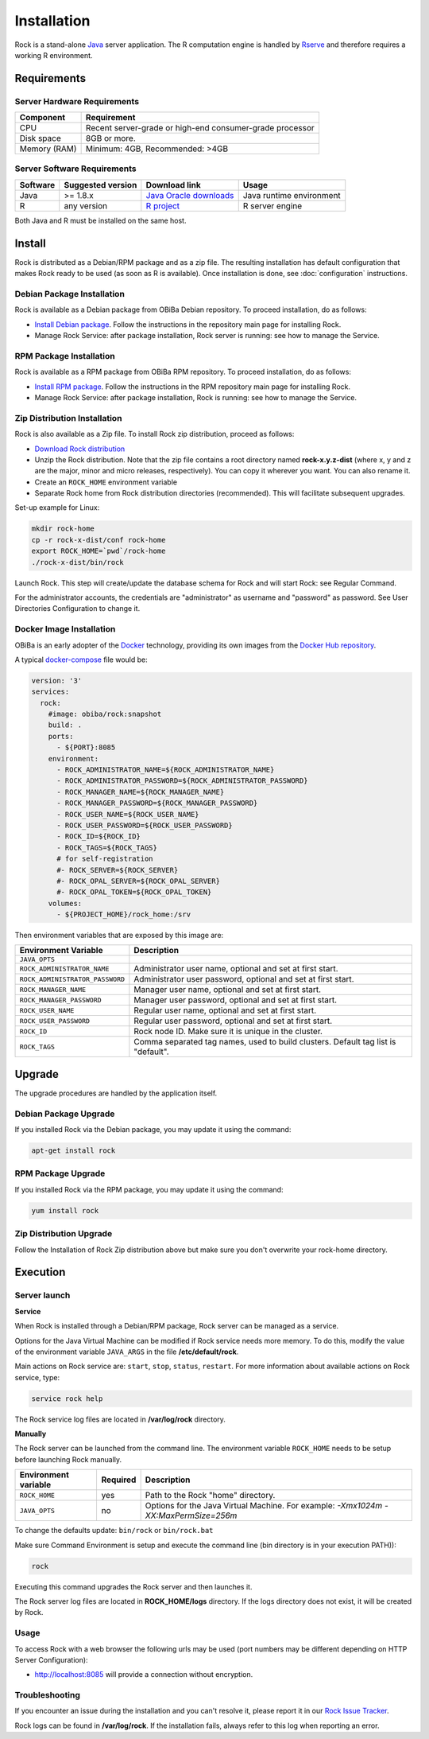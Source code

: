Installation
============

Rock is a stand-alone `Java <https://www.java.com>`_ server application. The R computation engine is handled by `Rserve <http://www.rforge.net/Rserve//>`_ and therefore requires a working R environment.

Requirements
------------

Server Hardware Requirements
~~~~~~~~~~~~~~~~~~~~~~~~~~~~

============ ===============
Component    Requirement
============ ===============
CPU	         Recent server-grade or high-end consumer-grade processor
Disk space	 8GB or more.
Memory (RAM) Minimum: 4GB, Recommended: >4GB
============ ===============

Server Software Requirements
~~~~~~~~~~~~~~~~~~~~~~~~~~~~

======== ================= ========================================================== ========================
Software Suggested version Download link                                              Usage
======== ================= ========================================================== ========================
Java     >= 1.8.x          `Java Oracle downloads <https://www.java.com>`_            Java runtime environment
R        any version       `R project <https://www.r-project.org/>`_                  R server engine
======== ================= ========================================================== ========================

Both Java and R must be installed on the same host.

Install
-------

Rock is distributed as a Debian/RPM package and as a zip file. The resulting installation has default configuration that makes Rock ready to be used (as soon as R is available). Once installation is done, see :doc:`configuration` instructions.

Debian Package Installation
~~~~~~~~~~~~~~~~~~~~~~~~~~~

Rock is available as a Debian package from OBiBa Debian repository. To proceed installation, do as follows:

* `Install Debian package <http://www.obiba.org/pages/pkg/>`_. Follow the instructions in the repository main page for installing Rock.
* Manage Rock Service: after package installation, Rock server is running: see how to manage the Service.

RPM Package Installation
~~~~~~~~~~~~~~~~~~~~~~~~

Rock is available as a RPM package from OBiBa RPM repository. To proceed installation, do as follows:

* `Install RPM package <http://www.obiba.org/pages/rpm/>`_. Follow the instructions in the RPM repository main page for installing Rock.
* Manage Rock Service: after package installation, Rock is running: see how to manage the Service.

Zip Distribution Installation
~~~~~~~~~~~~~~~~~~~~~~~~~~~~~

Rock is also available as a Zip file. To install Rock zip distribution, proceed as follows:

* `Download Rock distribution <https://github.com/obiba/rock/releases>`_
* Unzip the Rock distribution. Note that the zip file contains a root directory named **rock-x.y.z-dist** (where x, y and z are the major, minor and micro releases, respectively). You can copy it wherever you want. You can also rename it.
* Create an ``ROCK_HOME`` environment variable
* Separate Rock home from Rock distribution directories (recommended). This will facilitate subsequent upgrades.

Set-up example for Linux:

.. code-block:: bash

  mkdir rock-home
  cp -r rock-x-dist/conf rock-home
  export ROCK_HOME=`pwd`/rock-home
  ./rock-x-dist/bin/rock

Launch Rock. This step will create/update the database schema for Rock and will start Rock: see Regular Command.

For the administrator accounts, the credentials are "administrator" as username and "password" as password. See User Directories Configuration to change it.

Docker Image Installation
~~~~~~~~~~~~~~~~~~~~~~~~~

OBiBa is an early adopter of the `Docker <https://www.docker.com/>`_ technology, providing its own images from the `Docker Hub repository <https://hub.docker.com/orgs/obiba/repositories>`_.

A typical `docker-compose <https://docs.docker.com/compose/>`_ file would be:

.. code-block:: yaml

  version: '3'
  services:
    rock:
      #image: obiba/rock:snapshot
      build: .
      ports:
        - ${PORT}:8085
      environment:
        - ROCK_ADMINISTRATOR_NAME=${ROCK_ADMINISTRATOR_NAME}
        - ROCK_ADMINISTRATOR_PASSWORD=${ROCK_ADMINISTRATOR_PASSWORD}
        - ROCK_MANAGER_NAME=${ROCK_MANAGER_NAME}
        - ROCK_MANAGER_PASSWORD=${ROCK_MANAGER_PASSWORD}
        - ROCK_USER_NAME=${ROCK_USER_NAME}
        - ROCK_USER_PASSWORD=${ROCK_USER_PASSWORD}
        - ROCK_ID=${ROCK_ID}
        - ROCK_TAGS=${ROCK_TAGS}
        # for self-registration
        #- ROCK_SERVER=${ROCK_SERVER}
        #- ROCK_OPAL_SERVER=${ROCK_OPAL_SERVER}
        #- ROCK_OPAL_TOKEN=${ROCK_OPAL_TOKEN}
      volumes:
        - ${PROJECT_HOME}/rock_home:/srv

Then environment variables that are exposed by this image are:

================================= =========================================================================
Environment Variable              Description
================================= =========================================================================
``JAVA_OPTS``
``ROCK_ADMINISTRATOR_NAME``       Administrator user name, optional and set at first start.
``ROCK_ADMINISTRATOR_PASSWORD``   Administrator user password, optional and set at first start.
``ROCK_MANAGER_NAME``             Manager user name, optional and set at first start.
``ROCK_MANAGER_PASSWORD``         Manager user password, optional and set at first start.
``ROCK_USER_NAME``                Regular user name, optional and set at first start.
``ROCK_USER_PASSWORD``            Regular user password, optional and set at first start.
``ROCK_ID``                       Rock node ID. Make sure it is unique in the cluster.
``ROCK_TAGS``                     Comma separated tag names, used to build clusters. Default tag list is "default".
================================= =========================================================================

Upgrade
-------

The upgrade procedures are handled by the application itself.

Debian Package Upgrade
~~~~~~~~~~~~~~~~~~~~~~

If you installed Rock via the Debian package, you may update it using the command:

.. code-block:: bash

  apt-get install rock

RPM Package Upgrade
~~~~~~~~~~~~~~~~~~~

If you installed Rock via the RPM package, you may update it using the command:

.. code-block:: bash

  yum install rock

Zip Distribution Upgrade
~~~~~~~~~~~~~~~~~~~~~~~~

Follow the Installation of Rock Zip distribution above but make sure you don't overwrite your rock-home directory.

Execution
---------

Server launch
~~~~~~~~~~~~~

**Service**

When Rock is installed through a Debian/RPM package, Rock server can be managed as a service.

Options for the Java Virtual Machine can be modified if Rock service needs more memory. To do this, modify the value of the environment variable ``JAVA_ARGS`` in the file **/etc/default/rock**.

Main actions on Rock service are: ``start``, ``stop``, ``status``, ``restart``. For more information about available actions on Rock service, type:

.. code-block:: bash

  service rock help

The Rock service log files are located in **/var/log/rock** directory.

**Manually**

The Rock server can be launched from the command line. The environment variable ``ROCK_HOME`` needs to be setup before launching Rock manually.

==================== ======== ===========
Environment variable Required Description
==================== ======== ===========
``ROCK_HOME``        yes      Path to the Rock "home" directory.
``JAVA_OPTS``        no       Options for the Java Virtual Machine. For example: `-Xmx1024m -XX:MaxPermSize=256m`
==================== ======== ===========

To change the defaults update:  ``bin/rock`` or ``bin/rock.bat``

Make sure Command Environment is setup and execute the command line (bin directory is in your execution PATH)):

.. code-block:: bash

  rock

Executing this command upgrades the Rock server and then launches it.

The Rock server log files are located in **ROCK_HOME/logs** directory. If the logs directory does not exist, it will be created by Rock.

Usage
~~~~~

To access Rock with a web browser the following urls may be used (port numbers may be different depending on HTTP Server Configuration):

* http://localhost:8085 will provide a connection without encryption.

Troubleshooting
~~~~~~~~~~~~~~~

If you encounter an issue during the installation and you can't resolve it, please report it in our `Rock Issue Tracker <https://github.com/obiba/rock/issues>`_.

Rock logs can be found in **/var/log/rock**. If the installation fails, always refer to this log when reporting an error.
